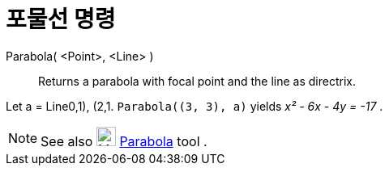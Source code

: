 = 포물선 명령
:page-en: commands/Parabola
ifdef::env-github[:imagesdir: /ko/modules/ROOT/assets/images]

Parabola( <Point>, <Line> )::
  Returns a parabola with focal point and the line as directrix.

[EXAMPLE]
====

Let a = Line((0,1), (2,1)). `++Parabola((3, 3), a)++` yields _x² - 6x - 4y = -17_ .

====

[NOTE]
====

See also image:24px-Mode_parabola.svg.png[Mode parabola.svg,width=24,height=24]
xref:/s_index_php?title=Parabola_Tool_action=edit_redlink=1.adoc[Parabola] tool .

====

